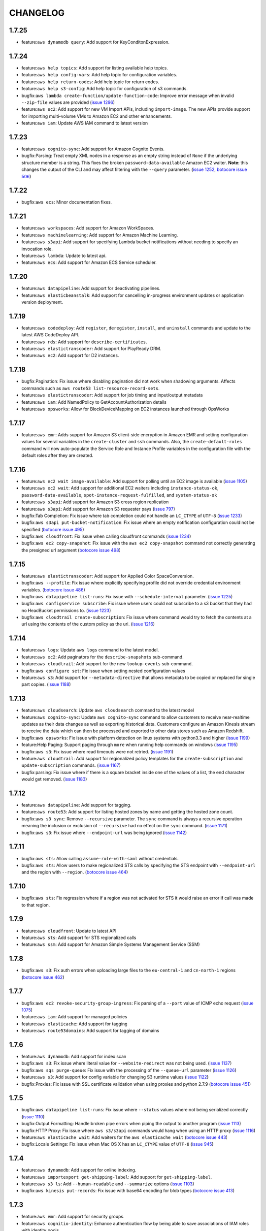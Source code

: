 =========
CHANGELOG
=========

1.7.25
======

* feature:``aws dynamodb query``: Add support for KeyConditonExpression.


1.7.24
======

* feature:``aws help topics``: Add support for listing available help topics.
* feature:``aws help config-vars``: Add help topic for configuration variables.
* feature:``aws help return-codes``: Add help topic for return codes.
* feature:``aws help s3-config``: Add help topic for configuration of s3
  commands.
* bugfix:``aws lambda create-function/update-function-code``: Improve
  error message when invalid ``--zip-file`` values are provided
  (`issue 1296 <https://github.com/aws/aws-cli/pull/1296>`__)
* feature:``aws ec2``: Add support for new VM Import APIs, including
  ``import-image``.  The new APIs provide support for importing
  multi-volume VMs to Amazon EC2 and other enhancements.
* feature:``aws iam``: Update AWS IAM command to latest version


1.7.23
======

* feature:``aws cognito-sync``: Add support for Amazon Cognito Events.
* bugfix:Parsing: Treat empty XML nodes in a response as an empty
  string instead of ``None`` if the underlying structure member
  is a string. This fixes the broken ``password-data-available``
  Amazon EC2 waiter. **Note**: this changes the output of the CLI
  and may affect filtering with the ``--query`` parameter.
  (`issue 1252 <https://github.com/aws/aws-cli/issues/1252>`__,
  `botocore issue 506 <https://github.com/boto/botocore/pull/506>`__)


1.7.22
======

* bugfix:``aws ecs``: Minor documentation fixes.


1.7.21
======

* feature:``aws workspaces``: Add support for Amazon WorkSpaces.
* feature:``aws machinelearning``: Add support for Amazon Machine Learning.
* feature:``aws s3api``: Add support for specifying Lambda bucket notifications
  without needing to specify an invocation role.
* feature:``aws lambda``: Update to latest api.
* feature:``aws ecs``: Add support for Amazon ECS Service scheduler.


1.7.20
======

* feature:``aws datapipeline``: Add support for deactivating pipelines.
* feature:``aws elasticbeanstalk``: Add support for cancelling in-progress
  environment updates or application version deployment.


1.7.19
======

* feature:``aws codedeploy``: Add ``register``, ``deregister``,
  ``install``, and ``uninstall`` commands and update to the latest
  AWS CodeDeploy API.
* feature:``aws rds``: Add support for ``describe-certificates``.
* feature:``aws elastictranscoder``: Add support for PlayReady DRM.
* feature:``aws ec2``: Add support for D2 instances.

1.7.18
======

* bugfix:Pagination: Fix issue where disabling pagination did not
  work when shadowing arguments.  Affects commands such as
  ``aws route53 list-resource-record-sets``.
* feature:``aws elastictranscoder``: Add support for job timing and
  input/output metadata
* feature:``aws iam``: Add NamedPolicy to GetAccountAuthorization
  details
* feature:``aws opsworks``: Allow for BlockDeviceMapping on EC2 instances
  launched through OpsWorks


1.7.17
======

* feature:``aws emr``: Adds support for Amazon S3 client-side encryption in
  Amazon EMR and setting configuration values for several variables in the
  ``create-cluster`` and ``ssh`` commands. Also, the
  ``create-default-roles`` command will now auto-populate the Service Role and
  Instance Profile variables in the configuration file with the default roles
  after they are created.


1.7.16
======

* feature:``aws ec2 wait image-available``:  Add support for polling
  until an EC2 image is available
  (`issue 1105 <https://github.com/aws/aws-cli/issues/1105>`__)
* feature:``aws ec2 wait``: Add support for additional EC2 waiters
  including ``instance-status-ok``, ``password-data-available``,
  ``spot-instance-request-fulfilled``, and ``system-status-ok``
* feature:``aws s3api``: Add support for Amazon S3 cross region
  replication
* feature:``aws s3api``:  Add support for Amazon S3 requester pays
  (`issue 797 <https://github.com/aws/aws-cli/issues/797>`__)
* bugfix:Tab Completion: Fix issue where tab completion could not
  handle an ``LC_CTYPE`` of ``UTF-8``
  (`issue 1233 <https://github.com/aws/aws-cli/pull/1233>`__)
* bugfix:``aws s3api put-bucket-notification``: Fix issue where
  an empty notification configuration could not be specified
  (`botocore issue 495 <https://github.com/boto/botocore/pull/495>`__)
* bugfix:``aws cloudfront``: Fix issue when calling cloudfront
  commands
  (`issue 1234 <https://github.com/aws/aws-cli/issues/1234>`__)
* bugfix:``aws ec2 copy-snapshot``: Fix issue with the
  ``aws ec2 copy-snapshot`` command not correctly generating the
  presigned url argument
  (`botocore issue 498 <https://github.com/boto/botocore/pull/498>`__)


1.7.15
======

* feature:``aws elastictranscoder``: Add support for Applied Color
  SpaceConversion.
* bugfix:``aws --profile``: Fix issue where explicitly specifying profile
  did not override credential environment variables.
  (`botocore issue 486 <https://github.com/boto/botocore/pull/486>`__)
* bugfix:``aws datapipeline list-runs``: Fix issue with
  ``--schedule-interval`` parameter.
  (`issue 1225 <https://github.com/aws/aws-cli/pull/1225>`__)
* bugfix:``aws configservice subscribe``: Fix issue where users could not
  subscribe to a s3 bucket that they had no HeadBucket permissions to.
  (`issue 1223 <https://github.com/aws/aws-cli/pull/1223>`__)
* bugfix:``aws cloudtrail create-subscription``: Fix issue where command would
  try to fetch the contents at a url using the contents of the custom policy
  as the url.
  (`issue 1216 <https://github.com/aws/aws-cli/pull/1216/files>`__)


1.7.14
======

* feature:``aws logs``: Update ``aws logs`` command to the latest model.
* feature:``aws ec2``: Add paginators for the ``describe-snapshots``
  sub-command.
* feature:``aws cloudtrail``: Add support for the new ``lookup-events``
  sub-command.
* bugfix:``aws configure set``: Fix issue when setting nested configuration
  values
* feature:``aws s3``: Add support for ``--metadata-directive`` that allows
  metadata to be copied or replaced for single part copies.
  (`issue 1188 <https://github.com/aws/aws-cli/pull/1188>`__)


1.7.13
======

* feature:``aws cloudsearch``: Update ``aws cloudsearch`` command
  to the latest model
* feature:``aws cognito-sync``:  Update ``aws cognito-sync`` command
  to allow customers to receive near-realtime updates
  as their data changes as well as exporting historical data. Customers
  configure an Amazon Kinesis stream to receive the data which can then be
  processed and exported to other data stores such as Amazon Redshift.
* bugfix:``aws opsworks``: Fix issue with platform detection on
  linux systems with python3.3 and higher
  (`issue 1199 <https://github.com/aws/aws-cli/pull/1199>`__)
* feature:Help Paging: Support paging through ``more`` when running
  help commands on windows
  (`issue 1195 <https://github.com/aws/aws-cli/pull/1195>`__)
* bugfix:``aws s3``: Fix issue where read timeouts were not retried.
  (`issue 1191 <https://github.com/aws/aws-cli/pull/1191>`__)
* feature:``aws cloudtrail``: Add support for regionalized policy templates
  for the ``create-subscription`` and ``update-subscription`` commands.
  (`issue 1167 <https://github.com/aws/aws-cli/pull/1167>`__)
* bugfix:parsing: Fix issue where if there is a square bracket inside one
  of the values of a list, the end character would get removed.
  (`issue 1183 <https://github.com/aws/aws-cli/pull/1183>`__)


1.7.12
======

* feature:``aws datapipeline``: Add support for tagging.
* feature:``aws route53``: Add support for listing hosted zones by name and
  getting the hosted zone count.
* bugfix:``aws s3 sync``: Remove ``--recursive`` parameter. The ``sync``
  command is always a recursive operation meaning the inclusion or
  exclusion of ``--recursive`` had no effect on the ``sync`` command.
  (`issue 1171 <https://github.com/aws/aws-cli/pull/1171>`__)
* bugfix:``aws s3``: Fix issue where ``--endpoint-url`` was being ignored
  (`issue 1142 <https://github.com/aws/aws-cli/pull/1142>`__)


1.7.11
======

* bugfix:``aws sts``: Allow calling ``assume-role-with-saml`` without
  credentials.
* bugfix:``aws sts``: Allow users to make regionalized STS calls by specifying
  the STS endpoint with ``--endpoint-url`` and the region with ``--region``.
  (`botocore issue 464 <https://github.com/boto/botocore/pull/464>`__)


1.7.10
======

* bugfix:``aws sts``: Fix regression where if a region was not activated for
  STS it would raise an error if call was made to that region.


1.7.9
=====

* feature:``aws cloudfront``: Update to latest API
* feature:``aws sts``: Add support for STS regionalized calls
* feature:``aws ssm``: Add support for Amazon Simple Systems Management Service (SSM)


1.7.8
=====

* bugfix:``aws s3``: Fix auth errors when uploading large files
  to the ``eu-central-1`` and ``cn-north-1`` regions
  (`botocore issue 462 <https://github.com/boto/botocore/pull/462>`__)


1.7.7
=====

* bugfix:``aws ec2 revoke-security-group-ingress``: Fix parsing
  of a ``--port`` value of ICMP echo request
  (`issue 1075 <https://github.com/aws/aws-cli/issues/1075>`__)
* feature:``aws iam``: Add support for managed policies
* feature:``aws elasticache``: Add support for tagging
* feature:``aws route53domains``: Add support for tagging of domains


1.7.6
=====

* feature:``aws dynamodb``: Add support for index scan
* bugfix:``aws s3``: Fix issue where literal value for ``--website-redirect``
  was not being used.
  (`issue 1137 <https://github.com/aws/aws-cli/pull/1137>`__)
* bugfix:``aws sqs purge-queue``: Fix issue with the processing
  of the ``--queue-url`` parameter
  (`issue 1126 <https://github.com/aws/aws-cli/issues/1126>`__)
* feature:``aws s3``: Add support for config variable for changing
  S3 runtime values
  (`issue 1122 <https://github.com/aws/aws-cli/pull/1122>`__)
* bugfix:Proxies: Fix issue with SSL certificate validation when
  using proxies and python 2.7.9
  (`botocore issue 451 <https://github.com/boto/botocore/pull/451>`__)


1.7.5
=====

* bugfix:``aws datapipeline list-runs``: Fix issue where
  ``--status`` values where not being serialized correctly
  (`issue 1110 <https://github.com/aws/aws-cli/pull/1110>`__)
* bugfix:Output Formatting: Handle broken pipe errors when
  piping the output to another program
  (`issue 1113 <https://github.com/aws/aws-cli/pull/1113>`__)
* bugfix:HTTP Proxy: Fix issue where ``aws s3/s3api`` commands would hang when
  using an HTTP proxy
  (`issue 1116 <https://github.com/aws/aws-cli/issues/1116>`__)
* feature:``aws elasticache wait``: Add waiters for the
  ``aws elasticache wait``
  (`botocore issue 443 <https://github.com/boto/botocore/pull/443>`__)
* bugfix:Locale Settings: Fix issue when Mac OS X has an ``LC_CTYPE`` value
  of ``UTF-8``
  (`issue 945 <https://github.com/aws/aws-cli/issues/945>`__)


1.7.4
=====

* feature:``aws dynamodb``: Add support for online indexing.
* feature:``aws importexport get-shipping-label``: Add support for
  ``get-shipping-label``.
* feature:``aws s3 ls``: Add ``--human-readable`` and ``--summarize`` options
  (`issue 1103 <https://github.com/aws/aws-cli/pull/1103>`__)
* bugfix:``aws kinesis put-records``: Fix issue with base64 encoding for
  blob types
  (`botocore issue 413 <https://github.com/boto/botocore/pull/413>`__)


1.7.3
=====

* feature:``aws emr``: Add support for security groups.
* feature:``aws cognitio-identity``: Enhance authentication flow by being able
  to save associations of IAM roles with identity pools.


1.7.2
=====

* feature:``aws autoscaling``: Add ClassicLink support.
* bugfix:``aws s3``: Fix issue where mtime was set before file was finished
  downloading.
  (`issue 1102 <https://github.com/aws/aws-cli/pull/1102>`__)


1.7.1
=====

* bugfix:``aws s3 cp``: Fix issue with parts of a file being
  downloaded more than once when streaming to stdout
  (`issue 1087 <https://github.com/aws/aws-cli/pull/1087>`__)
* bugfix:``--no-sign-request``: Fix issue where requests were still trying to
  be signed even though user used the ``--no-sign-request`` flag.
  (`botocore issue 433 <https://github.com/boto/botocore/pull/433>`__)
* bugfix:``aws cloudsearchdomain search``: Fix invalid signatures when
  using the ``aws cloudsearchdomain search`` command
  (`issue 976 <https://github.com/aws/aws-cli/issues/976>`__)


1.7.0
=====

* feature:``aws cloudhsm``: Add support for AWS CloudHSM.
* feature:``aws ecs``: Add support for ``aws ecs``, the Amazon EC2
  Container Service (ECS)
* feature:``aws rds``: Add Encryption at Rest and CloudHSM Support.
* feature:``aws ec2``: Add Classic Link support
* feature:``aws cloudsearch``: Update ``aws cloudsearch`` command
  to latest version
* bugfix:``aws cloudfront wait``: Fix issue where wait commands did not
  stop waiting when a success state was reached.
  (`botocore issue 426 <https://github.com/boto/botocore/pull/426>`_)
* bugfix:``aws ec2 run-instances``: Allow binary files to be passed to
  ``--user-data``
  (`botocore issue 416 <https://github.com/boto/botocore/pull/416>`_)
* bugfix:``aws cloudsearchdomain suggest``: Add ``--suggest-query``
  option to fix the argument being shadowed by the top level
  ``--query`` option.
  (`issue 1068 <https://github.com/aws/aws-cli/pull/1068>`__)
* bugfix:``aws emr``: Fix issue with endpoints for ``eu-central-1`` and
  ``cn-north-1``
  (`botocore issue 423 <https://github.com/boto/botocore/pull/423>`__)
* bugfix:``aws s3``: Fix issue where empty XML nodes are now parsed
  as an empty string ``""`` instead of ``null``, which allows for
  round tripping ``aws s3 get/put-bucket-lifecycle``
  (`issue 1076 <https://github.com/aws/aws-cli/issues/1076>`__)


1.6.10
======

* bugfix:AssumeRole: Fix issue with cache filenames when assuming a role
  on Windows
  (`issue 1063 <https://github.com/aws/aws-cli/issues/1063>`__)
* bugfix:``aws s3 ls``: Fix issue when listing Amazon S3 objects containing
  non-ascii characters in eu-central-1
  (`issue 1046 <https://github.com/aws/aws-cli/issues/1046>`__)
* feature:``aws storagegateway``: Update the ``aws storagegateway`` command
  to the latest version
* feature:``aws emr``: Update the ``aws emr`` command to the latest
  version
* bugfix:``aws emr create-cluster``: Fix script runnner jar to the current
  region location when ``--enable-debugging`` is specified in the
  ``aws emr create-cluster`` command


1.6.9
=====

* bugfix:``aws datapipeline get-pipeline-definition``: Rename operation
  parameter ``--version`` to ``--pipeline-version`` to avoid shadowing
  a built in parameter
  (`issue 1058 <https://github.com/aws/aws-cli/pull/1058>`__)
* bugfix:pip installation: Fix issue where pip installations would cause
  an error due to the system's python configuration
  (`issue 1051 <https://github.com/aws/aws-cli/issues/1051>`__)
* feature:``aws elastictranscoder``: Update the ``aws elastictranscoder``
  command to the latest version


1.6.8
=====

* bugfix:Non-ascii chars: Fix issue where escape sequences were being printed
  instead of the non-ascii chars
  (`issue 1048 <https://github.com/aws/aws-cli/issues/1048>`__)
* bugfix:``aws iam create-virtual-mfa-device``:  Fix issue with ``--outfile``
  not supporting relative paths
  (`issue 1002 <https://github.com/aws/aws-cli/pull/1002>`__)


1.6.7
=====

* feature:``aws sqs``: Add support for Amazon Simple Queue Service purge queue
  which allows users to delete the messages in their queue.
* feature:``aws opsworks``: Add AWS OpsWorks support for registering and
  assigning existing Amazon EC2 instances and on-premises servers.
* feature:``aws opsworks register``: Registers an EC2 instance or machine with
  AWS OpsWorks. Registering a machine using this command will install the
  AWS OpsWorks agent on the target machine and register it with an existing
  OpsWorks stack.
* bugfix:``aws s3``: Fix issue with expired signatures when retrying
  failed requests
  (`botocore issue 399 <https://github.com/boto/botocore/pull/399>`__)
* bugfix:``aws cloudformation get-template``: Fix error message when
  template does not exist
  (`issue 1044 <https://github.com/aws/aws-cli/issues/1044>`__)


1.6.6
=====

* feature:``aws kinesis put-records``: Add support for PutRecord operation. It
  writes multiple data records from a producer into an Amazon Kinesis
  stream in a single call
* feature:``aws iam get-account-authorization-details``: Add support for
  GetAccountAuthorizationDetails operation. It retrieves information about
  all IAM users, groups, and roles in your account, including their
  relationships to one another and their attached policies.
* feature:``aws route53 update-hosted-zone-comment``: Add support for updating
  the comment of a hosted zone.
* bugfix:Timestamp Arguments: Fix issue where certain timestamps were not
  being accepted as valid input
  (`botocore issue 389 <https://github.com/boto/botocore/pull/389>`__)
* bugfix:``aws s3``: Skip files whose names cannot be properly decoded
  (`issue 1038 <https://github.com/aws/aws-cli/pull/1038>`__)
* bugfix:``aws kinesis put-record``: Fix issue where ``--data`` argument
  was not being base64 encoded
  (`issue 1033 <https://github.com/aws/aws-cli/issues/1033>`__)
* bugfix:``aws cloudwatch put-metric-data``: Fix issue where the
  values for ``--statistic-values`` were not being parsed properly
  (`issue 1036 <https://github.com/aws/aws-cli/issues/1036>`__)


1.6.5
=====

* feature:``aws datapipeline``: Add support for using AWS Data Pipeline
  templates to create pipelines and bind values to parameters in the pipeline
* feature:``aws elastictranscoder``: Add support for encryption of files in
  Amazon S3
* bugfix:``aws s3``: Fix issue where requests were not being
  resigned correctly when using Signature Version 4
  (`botocore issue 388 <https://github.com/boto/botocore/pull/388>`__)
* bugfix:``aws s3``: Fix issue where KMS encrypted objects could not be
  downloaded
  (`issue 1026 <https://github.com/aws/aws-cli/pull/1026>`__)


1.6.4
=====

* bugfix:``aws s3``: Fix issue where datetime's were not being
  parsed properly when a profile was specified
  (`issue 1020 <https://github.com/aws/aws-cli/issues/1020>`__)
* bugfix:Assume Role Credential Provider: Fix issue with parsing
  expiry time from assume role credential provider
  (`botocore issue 387 <https://github.com/boto/botocore/pull/387>`__)


1.6.3
=====

* feature:``aws redshift``: Add support for integration with KMS
* bugfix:``aws cloudtrail create-subscription``: Set a bucket config
  location constraint on buckets created outside of us-east-1.
  (`issue 1013 <https://github.com/aws/aws-cli/pull/1013>`__)
* bugfix:``aws deploy push``: Fix s3 multipart uploads
* bugfix:``aws s3 ls``: Fix return codes for non existing objects
  (`issue 1008 <https://github.com/aws/aws-cli/pull/1008>`__)
* bugfix:Retrying Signed Requests: Fix issue where requests using
  Signature Version 4 signed with temporary credentials were not
  being retried properly, resulting in auth errors
  (`botocore issue 379 <https://github.com/boto/botocore/pull/379>`__)
* bugfix:``aws s3api get-bucket-location``: Fix issue where getting the
  bucket location for a bucket in eu-central-1 required specifying
  ``--region eu-central-1``
  (`botocore issue 380 <https://github.com/boto/botocore/pull/380>`__)
* bugfix:Timestamp Input: Fix regression where timestamps without any timezone
  information were not being handled properly
  (`issue 982 <https://github.com/aws/aws-cli/issues/982>`__)
* bugfix:Signature Version 4: You can enable Signature Version 4 for Amazon S3
  commands by running ``aws configure set default.s3.signature_version s3v4``
  (`issue 1006 <https://github.com/aws/aws-cli/issues/1006>`__,
  `botocore issue 382 <https://github.com/boto/botocore/pull/382>`__)
* bugfix:``aws emr``: Fix issue where ``--ssh``, ``--get``, ``--put``
  would not work when the cluster was in a waiting state
  (`issue 1007 <https://github.com/aws/aws-cli/issues/1007>`__)
* feature:Binary File Input: Add support for reading file contents as binary
  by prepending the filename with ``fileb://``
  (`issue 1010 <https://github.com/aws/aws-cli/pull/1010>`__)
* bugfix:Streaming Output File: Fix issue when streaming a response to a file
  and an error response is returned
  (`issue 1012 <https://github.com/aws/aws-cli/pull/1012>`__)
* bugfix:Binary Output: Fix regression where binary output was no longer
  being base64 encoded
  (`issue 1001 <https://github.com/aws/aws-cli/pull/1001>`__,
  `issue 970 <https://github.com/aws/aws-cli/pull/970>`__)


1.6.2
=====
* feature:``aws lambda``: Add support for Amazon Lambda
* feature:``aws s3``: Add support for S3 notifications
* bugfix:``aws configservice get-status``: Fix connecting to endpoint without
  using ssl.
  (`issue 998 <https://github.com/aws/aws-cli/pull/998>`__)
* bugfix:``aws deploy push``: Fix some python compatibility issues
  (`issue 1000 <https://github.com/aws/aws-cli/pull/1000>`__)


1.6.1
=====
* feature:``aws deploy``: Adds support for AWS CodeDeploy
* feature:``aws configservice``: Adds support for AWS Config
* feature:``aws kms``: Adds support AWS Key Management Service
* feature:``aws s3api``: Adds support for S3 server-side encryption using
  KMS
* feature:``aws ec2``: Adds support for EBS encryption using KMS
* feature:``aws cloudtrail``: Adds support for CloudWatch Logs delivery
* feature:``aws cloudformation``: Adds support for template summary.


1.6.0
=====

* feature:AssumeRole Credential Provider: Add support for assuming a role
  by configuring a ``role_arn`` and a ``source_profile`` in the AWS
  config file
  (`issue 991 <https://github.com/aws/aws-cli/pull/991>`__,
  `issue 990 <https://github.com/aws/aws-cli/pull/990>`__)
* feature:Waiters: Add a ``wait`` subcommand that allows for a command
  to block until an AWS resource reaches a given state
  (`issue 992 <https://github.com/aws/aws-cli/pull/992>`__,
  `issue 985 <https://github.com/aws/aws-cli/pull/985>`__)
* bugfix:``aws s3``: Fix issue where request was not properly signed
  on retried requests for ``aws s3``
  (`issue 986 <https://github.com/aws/aws-cli/issues/986>`__,
  `botocore issue 375 <https://github.com/boto/botocore/pull/375>`__)
* bugfix:``aws s3``: Fix issue where ``--exclude`` and ``--include`` were
  not being properly applied when a s3 prefix was provided.
  (`issue 993 <https://github.com/aws/aws-cli/pull/993>`__)


1.5.6
=====

* feature:``aws cloudfront``: Adds support for wildcard cookie names and
  options caching.
* feature:``aws route53``: Add further support for private dns and sigv4.
* feature:``aws cognito-sync``: Add support for push sync.


1.5.5
=====

* bugfix:Pagination: Only display ``--page-size`` when an operation can be
  paginated
  (`issue 956 <https://github.com/aws/aws-cli/pull/956>`__)
* feature:``--generate-cli-skeleton``: Generates a JSON skeleton to fill out
  and be used as input to ``--cli-input-json``.
  (`issue 963 <https://github.com/aws/aws-cli/pull/963>`_)
* feature:``--cli-input-json``: Runs an operation using a global JSON file
  that supplies all of the operation's arguments. This JSON file can
  be generated by ``--generate-cli-skeleton``.
  (`issue 963 <https://github.com/aws/aws-cli/pull/963>`_)


1.5.4
=====

* feature:``aws s3/s3api``: Show hint about using the correct region when
  the corresponding error occurs
  (`issue 968 <https://github.com/aws/aws-cli/pull/968>`__)

1.5.3
=====

* feature:``aws ec2 describe-volumes``: Add support for optional pagination.
* feature:``aws route53domains``: Add support for auto-renew domains.
* feature:``aws cognito-identity``: Add for Open-ID Connect.
* feature:``aws sts``: Add support for Open-ID Connect
* feature:``aws iam``: Add support for Open-ID Connect
* bugfix:``aws s3 sync``: Fix issue when uploading with ``--exact-timestamps``
  (`issue 964 <https://github.com/aws/aws-cli/pull/964>`__)
* bugfix:Retry: Fix issue where certain error codes were not being retried
  (`botocore issue 361 <https://github.com/boto/botocore/pull/361>`__)
* bugfix:``aws emr ssh``: Fix issue when using waiter interface to
  wait on the cluster state
  (`issue 954 <https://github.com/aws/aws-cli/pull/954>`__)


1.5.2
=====

* feature:``aws cloudsearch``: Add support for advance Japanese language
  processing.
* feature:``aws rds``: Add support for gp2 which provides faster
  access than disk-based storage.
* bugfix:``aws s3 mv``: Delete multi-part objects when transferring objects
  across regions using ``--source-region``
  (`issue 938 <https://github.com/aws/aws-cli/pull/938>`__)
* bugfix:``aws emr ssh``: Fix issue with waiter configuration not
  being found
  (`issue 937 <https://github.com/aws/aws-cli/issues/937>`__)


1.5.1
=====

* feature:``aws dynamodb``: Update ``aws dynamodb`` command to support
  storing and retrieving documents with full support for document
  models.  New data types are fully compatible with the JSON standard
  and allow you to nest document elements within one another.
* bugfix:``aws configure``: Fix bug where ``aws configure`` was not
  properly writing out to the shared credentials file
* bugfix:S3 Response Parsing: Fix regression for parsing S3 responses
  containing a status code of 200 with an error response body
  (`botocore issue 342 <https://github.com/boto/botocore/pull/342>`__)
* bugfix:Shorthand Error Message: Ensure the error message for
  shorthand parsing always contains the CLI argument name
  (`issue 935 <https://github.com/aws/aws-cli/pull/935>`__)


1.5.0
=====

* bugfix:Response Parsing: Fix response parsing so that leading
  and trailing spaces are preserved
* feature:Shared Credentials File: The ``aws configure`` and
  ``aws configure set`` command now write out all credential
  variables to the shared credentials file ``~/.aws/credentials``
  (`issue 847 <https://github.com/aws/aws-cli/issues/847>`__)
* bugfix:``aws s3``: Write warnings and errors to standard error as
  opposed to standard output.
  (`issue 919 <https://github.com/aws/aws-cli/pull/919>`__)
* feature:``aws s3``: Add ``--only-show-errors`` option that displays
  errors and warnings but suppresses all other output.
* feature:``aws s3 cp``: Added ability to upload local
  file streams from standard input to s3 and download s3
  objects as local file streams to standard output.
  (`issue 903 <https://github.com/aws/aws-cli/pull/903>`__)


1.4.4
=====

* feature:``aws emr create-cluster``:  Add support for ``--emrfs``.


1.4.3
=====

* feature:``aws iam``: Update ``aws iam`` command to latest version.
* feature:``aws cognito-sync``: Update ``aws cognito-sync`` command
  to latest version.
* feature:``aws opsworks``: Update ``aws opsworks`` command to latest
  version.
* feature:``aws elasticbeanstalk``: Add support for bundling logs.
* feature:``aws kinesis``: Add suport for tagging.
* feature:Page Size: Add a ``--page-size`` option, that
  controls page size when perfoming an operation that
  uses pagination.
  (`issue 889 <https://github.com/aws/aws-cli/pull/889>`__)
* bugfix:``aws s3``: Added support for ignoring and warning
  about files that do not exist, user does not have read
  permissions, or are special files (i.e. sockets, FIFOs,
  character special devices, and block special devices)
  (`issue 881 <https://github.com/aws/aws-cli/pull/881>`__)
* feature:Parameter Shorthand: Added support for
  ``structure(list-scalar, scalar)`` parameter shorthand.
  (`issue 882 <https://github.com/aws/aws-cli/pull/882>`__)
* bugfix:``aws s3``: Fix bug when unknown options were
  passed to ``aws s3`` commands
  (`issue 886 <https://github.com/aws/aws-cli/pull/886>`__)
* bugfix:Endpoint URL: Provide a better error message when
  an invalid ``--endpoint-url`` is provided
  (`issue 899 <https://github.com/aws/aws-cli/issues/899>`__)
* bugfix:``aws s3``: Fix issue when keys do not get properly
  url decoded when syncing from a bucket that requires pagination
  to a bucket that requires less pagination
  (`issue 909 <https://github.com/aws/aws-cli/pull/909>`__)


1.4.2
=====

* feature:``aws cloudsearchdomain``: Added sigv4 support.
* bugfix:Credentials: Raise an error if an incomplete profile is found
  (`issue 690 <https://github.com/aws/aws-cli/issues/690>`__)
* feature:Signing Requests: Add a ``--no-sign-request`` option that,
  when specified, will not sign any requests.
* bugfix:``aws s3``: Added ``-source-region`` argument to allow transfer
  between non DNS compatible buckets that were located in different regions.
  (`issue 872 <https://github.com/aws/aws-cli/pull/872>`__)


1.4.1
=====

* feature:``aws elb``: Add support for AWS Elastic Load Balancing tagging


1.4.0
=====

* feature: ``aws emr``: Move emr out of preview mode.
* bugfix: ``aws s3api``: Fix serialization of several s3 api commands.
  (`issue botocore 193 <https://github.com/boto/botocore/pull/196>`__)
* bugfix: ``aws s3 sync``: Fix issue for unnecessarily resyncing files
  on windows machines.
  (`issue 843 <https://github.com/aws/aws-cli/issues/843>`__)
* bugfix: ``aws s3 sync``: Fix issue where keys were being decoded twice
  when syncing between buckets.
  (`issue 862 <https://github.com/aws/aws-cli/pull/862>`__)


1.3.25
======

* bugfix:``aws ec2 describe-network-interface-attribute``: Fix issue where
  the model for the ``aws ec2 describe-network-interface-attribute`` was
  incorrect
  (`issue 558 <https://github.com/aws/aws-cli/issues/558>`__)
* bugfix:``aws s3``: Add option to not follow symlinks via
  ``--[no]-follow-symlinks``.  Note that the default behavior of following
  symlinks is left unchanged.
  (`issue 854 <https://github.com/aws/aws-cli/pull/854>`__,
   `issue 453 <https://github.com/aws/aws-cli/issues/453>`__,
   `issue 781 <https://github.com/aws/aws-cli/issues/781>`__)
* bugfix:``aws route53 change-tags-for-resource``: Fix serialization issue
  for ``aws route53 change-tags-for-resource``
  (`botocore issue 328 <https://github.com/boto/botocore/pull/328>`__)
* bugfix:``aws ec2 describe-network-interface-attribute``: Update parameters
  to add the ``--attribute`` argument
  (`botocore issue 327 <https://github.com/boto/botocore/pull/327>`__)
* feature:``aws autoscaling``: Update command to the latest version
* feature:``aws elasticache``: Update command to the latest version
* feature:``aws route53``: Update command to the latest version
* feature:``aws route53domains``: Add support for Amazon Route53 Domains


1.3.24
======

* feature:``aws elasticloadbalancing``: Update to the latest service model.
* bugfix:``aws swf poll-for-decision-task``: Fix issue where
  the default paginated response is missing output response keys
  (`issue botocore 324 <https://github.com/boto/botocore/pull/324>`__)
* bugfix:Connections: Fix issue where connections were hanging
  when network issues occurred
  `issue botocore 325 <https://github.com/boto/botocore/pull/325>`__)
* bugfix:``aws s3/s3api``: Fix issue where Deprecations were being
  written to stderr in Python 3.4.1
  `issue botocore 319 <https://github.com/boto/botocore/issues/319>`__)


1.3.23
======

* feature:``aws support``: Update ``aws support`` command to
  the latest version
* feature:``aws iam``: Update ``aws iam`` command to the latest
  version
* feature:``aws emr``: Add ``--hive-site`` option to
  ``aws emr create-cluster`` and ``aws emr install-application`` commands
* feature:``aws s3 sync``: Add an ``--exact-timestamps`` option
  to the ``aws s3 sync`` command
  (`issue 824 <https://github.com/aws/aws-cli/pull/824>`__)
* bugfix:``aws ec2 copy-snapshot``: Fix bug when spaces in
  the description caused the copy request to fail
  (`issue botocore 321 <https://github.com/boto/botocore/pull/321>`__)


1.3.22
======

* feature:``aws cwlogs``: Add support for Amazon CloudWatch Logs
* feature:``aws cognito-sync``: Add support for
  Amazon Cognito Service
* feature:``aws cognito-identity``: Add support for
  Amazon Cognito Identity Service
* feature:``aws route53``: Update ``aws route53`` command to the
  latest version
* feature:``aws ec2``: Update ``aws ec2`` command to the
  latest version
* bugfix:``aws s3/s3api``: Fix issue where ``--endpoint-url``
  wasn't being used for ``aws s3/s3api`` commands
  (`issue 549 <https://github.com/aws/aws-cli/issues/549>`__)
* bugfix:``aws s3 mv``: Fix bug where using the ``aws s3 mv``
  command to move a large file onto itself results in the
  file being deleted
  (`issue 831 <https://github.com/aws/aws-cli/issues/831>`__)
* bugfix:``aws s3``: Fix issue where parts in a multipart
  upload are stil being uploaded when a part has failed
  (`issue 834 <https://github.com/aws/aws-cli/issues/834>`__)
* bugfix:Windows: Fix issue where ``python.exe`` is on a path
  that contains spaces
  (`issue 825 <https://github.com/aws/aws-cli/pull/825>`__)


1.3.21
======

* feature:``aws opsworks``: Update the ``aws opsworks`` command
  to the latest version
* bugfix:Shorthand JSON: Fix bug where shorthand lists with
  a single item (e.g. ``--arg Param=[item]``) were not parsed
  correctly.
  (`issue 830 <https://github.com/aws/aws-cli/pull/830>`__)
* bugfix:Text output: Fix bug when rendering only
  scalars that are numbers in text output
  (`issue 829 <https://github.com/aws/aws-cli/pull/829>`__)
* bugfix:``aws cloudsearchdomain``: Fix bug where
  ``--endpoint-url`` is required even for ``help`` subcommands
  (`issue 828 <https://github.com/aws/aws-cli/pull/828>`__)


1.3.20
======

* feature:``aws cloudsearchdomain``: Add support for the
  Amazon CloudSearch Domain command.
* feature:``aws cloudfront``: Update the Amazon CloudFront
  command to the latest version


1.3.19
======

* feature:``aws ses``: Add support for delivery notifications
* bugfix:Region Config: Fix issue for ``cn-north-1`` region
  (`issue botocore 314 <https://github.com/boto/botocore/pull/314>`__)
* bugfix:Amazon EC2 Credential File: Fix regression for parsing
  EC2 credential file
  (`issue botocore 315 <https://github.com/boto/botocore/pull/315>`__)
* bugfix:Signature Version 2: Fix timestamp format when calculating
  signature version 2 signatures
  (`issue botocore 308 <https://github.com/boto/botocore/pull/308>`__)


1.3.18
======

* feature:``aws configure``: Add support for setting nested attributes
  (`issue 817 <https://github.com/aws/aws-cli/pull/817>`__)
* bugfix:``aws s3``: Fix issue when uploading large files to newly
  created buckets in a non-standard region
  (`issue 634 <https://github.com/aws/aws-cli/issues/634>`__)
* feature:``aws dynamodb``: Add support for a ``local`` region for
  dynamodb (``aws dynamodb --region local ...``)
  (`issue 608 <https://github.com/aws/aws-cli/issues/608>`__)
* feature:``aws elasticbeanstalk``: Update ``aws elasticbeanstalk``
  model to the latest version
* feature:Documentation Examples: Add more documentatoin examples for many
  AWS CLI commands
* feature:``aws emr``: Update model to the latest version
* feature:``aws elastictranscoder:`` Update model to the latest version


1.3.17
======

* feature:``aws s3api``: Add support for server-side encryption with
  a customer-supplied encryption key.
* feature:``aws sns``: Support for message attributes.
* feature:``aws redshift``: Support for renaming clusters.


1.3.16
======

* bugfix:``aws s3``: Fix bug related to retrying requests
  when 500 status codes are received
  (`issue botocore 302 <https://github.com/boto/botocore/pull/302>`__)
* bugfix:``aws s3``: Fix when when using S3 in the ``cn-north-1`` region
  (`issue botocore 301 <https://github.com/boto/botocore/pull/301>`__)
* bugfix:``aws kinesis``: Fix pagination bug when using the ``get-records``
  operation
  (`issue botocore 304 <https://github.com/boto/botocore/pull/304>`__)


1.3.15
======

* bugfix:Python 3.4.1:  Add support for python 3.4.1
  (`issue 800 <https://github.com/aws/aws-cli/issues/800>`__)
* feature:``aws emr``: Update preview commands for Amazon
  Elastic MapReduce


1.3.14
======

* bugfix:``aws s3``: Add filename to error message when we're unable
  to stat local filename
  (`issue 795 <https://github.com/aws/aws-cli/pull/795>`__)
* bugfix:``aws s3api get-bucket-policy``: Fix response parsing
  for the ``aws s3api get-bucket-policy`` command
  (`issue 678 <https://github.com/aws/aws-cli/issues/678>`__)
* bugfix:Shared Credentials: Fix bug when specifying profiles
  that don't exist in the CLI config file
  (`issue botocore 294 <https://github.com/boto/botocore/pull/294>`__)
* bugfix:``aws s3``: Handle Amazon S3 error responses that have
  a 200 OK status code
  (`issue botocore 298 <https://github.com/boto/botocore/pull/298>`__)
* feature:``aws sts``:  Update the ``aws sts`` command to the latest
  version
* feature:``aws cloudsearch``:  Update the ``aws cloudsearch`` command to the
  latest version


1.3.13
======

* feature:Shorthand: Add support for surrounding list parameters
  with ``[]`` chars in shorthand syntax
  (`issue 788 <https://github.com/aws/aws-cli/pull/788>`__)
* feature:Shared credential file: Add support for the
  ``~/.aws/credentials`` file
* feature:``aws ec2``: Add support for Amazon EBS encryption


1.3.12
======

* bugfix:``aws s3``: Fix issue when ``--delete`` and ``--exclude``
  filters are used together
  (`issue 778 <https://github.com/aws/aws-cli/issues/778>`__)
* feature:``aws route53``: Update ``aws route53`` to the latest
  model
* bugfix:``aws emr``: Fix issue with ``aws emr`` retry logic not
  being applied correctly
  (`botocore issue 285 <https://github.com/boto/botocore/pull/285>`__)


1.3.11
======

* feature:``aws cloudtrail``: Add support for eu-west-1, ap-southeast-2,
  and eu-west-1 regions
* bugfix:``aws ec2``:  Fix issue when specifying user data from a file
  containing non-ascii characters
  (`issue 765 <https://github.com/aws/aws-cli/issues/765>`__)
* bugfix:``aws cloudtrail``: Fix a bug with python3 when creating a
  subscription
  (`issue 773 <https://github.com/aws/aws-cli/pull/773>`__)
* bugfix:Shorthand: Fix issue where certain shorthand parameters were
  not parsing to the correct types
  (`issue 776 <https://github.com/aws/aws-cli/pull/776>`__)
* bugfix:``aws cloudformation``: Fix issue with parameter casing for
  the ``NotificationARNs`` parameter
  (`botocore issue 283 <https://github.com/boto/botocore/pull/283>`__)


1.3.10
======

* feature:``aws cloudformation``: Add support for updated API

1.3.9
=====

* feature:``aws sqs``: Add support for message attributes
* bugfix:``aws s3api``: Fix issue when setting metadata on an S3 object
  (`issue 356 <https://github.com/aws/aws-cli/issues/356>`__)

1.3.8
=====

* feature:``aws autoscaling``: Add support for launching Dedicated Instances
  in Amazon Virtual Private Cloud
* feature:``aws elasticache``: Add support to backup and restore for Redis
  clusters
* feature:``aws dynamodb``: Update ``aws dynamodb`` command to the latest API

1.3.7
=====

* bugfix:Output Format: Fix issue with encoding errors when
  using text and table output and redirecting to a pipe or file
  (`issue 742 <https://github.com/aws/aws-cli/issues/742>`__)
* bugfix:``aws s3``: Fix issue with sync re-uploading certain
  files
  (`issue 749 <https://github.com/aws/aws-cli/issues/749>`__)
* bugfix:Text Output: Fix issue with inconsistent text output
  based on order
  (`issue 751 <https://github.com/aws/aws-cli/issues/751>`__)
* bugfix:``aws datapipeline``: Fix issue for aggregating keys into
  a list when calling ``aws datapipeline get-pipeline-definition``
  (`issue 750 <https://github.com/aws/aws-cli/pull/750>`__)
* bugfix:``aws s3``: Fix issue when running out of disk
  space during ``aws s3`` transfers
  (`issue 739 <https://github.com/aws/aws-cli/issues/739>`__)
* feature:``aws s3 sync``: Add ``--size-only`` param to the
  ``aws s3 sync`` command
  (`issue 472 <https://github.com/aws/aws-cli/issues/473>`__,
   `issue 719 <https://github.com/aws/aws-cli/pull/719>`__)


1.3.6
=====

* bugfix:``aws cloudtrail``: Fix issue when using ``create-subscription``
  command
  (`issue botocore 268 <https://github.com/boto/botocore/pull/268>`__)
* feature:``aws cloudsearch``: Amazon CloudSearch has moved out of preview
  (`issue 730 <https://github.com/aws/aws-cli/pull/730>`__)
* bugfix:``aws s3 website``: Fix issue where ``--error-document`` was being
  ignored in certain cases
  (`issue 714 <https://github.com/aws/aws-cli/pull/714>`__)


1.3.5
=====

* feature:``aws opsworks``: Update ``aws opsworks`` model to the
  latest version
* bugfix:Pagination: Fix issue with ``--max-items`` with ``aws route53``,
  ``aws iam``, and ``aws ses``
  (`issue 729 <https://github.com/aws/aws-cli/pull/729>`__)
* bugfix:``aws s3``: Fix issue with fips-us-gov-west-1 endpoint
  (`issue botocore 265 <https://github.com/boto/botocore/pull/265>`__)
* bugfix:Table Output: Fix issue when displaying unicode
  characters in table output
  (`issue 721 <https://github.com/aws/aws-cli/pull/721>`__)
* bugfix:``aws s3``: Fix regression when syncing files with
  whitespace
  (`issue 706 <https://github.com/aws/aws-cli/issues/706>`__,
   `issue 718 <https://github.com/aws/aws-cli/issues/718>`__)


1.3.4
=====

* bugfix:``aws ec2``: Fix issue with EC2 model resulting in
  responses not being parsed.


1.3.3
=====

* feature:``aws ec2``: Add support for Amazon VPC peering
* feature:``aws redshift``: Add support for the latest Amazon Redshift API
* feature:``aws cloudsearch``: Add support for the latest Amazon CloudSearch
  API
* bugfix:``aws cloudformation``: Documentation updates
* bugfix:Argument Parsing: Fix issue when list arguments were
  not being decoded to unicode properly
  (`issue 711 <https://github.com/aws/aws-cli/issues/711>`__)
* bugfix:Output: Fix issue when invalid output type was provided
  in a config file or environment variable
  (`issue 600 <https://github.com/aws/aws-cli/issues/600>`__)


1.3.2
=====

* bugfix:``aws datapipeline``: Fix issue when serializing
  pipeline definitions containing list elements
  (`issue 705 <https://github.com/aws/aws-cli/issues/705>`__)
* bugfix:``aws s3``: Fix issue when recursively removing keys
  containing control characters
  (`issue 675 <https://github.com/aws/aws-cli/issues/675>`__)
* bugfix:``aws s3``: Honor ``--no-verify-ssl`` in high level
  ``aws s3`` commands
  (`issue 696 <https://github.com/aws/aws-cli/issues/696>`__)


1.3.1
=====

* bugfix:Parameters: Fix issue parsing with CLI
  parameters of type ``long``
  (`issue 693 <https://github.com/aws/aws-cli/pull/693/files>`__)
* bugfix:Pagination: Fix issue where ``--max-items``
  in pagination was always assumed to be an integer
  (`issue 689 <https://github.com/aws/aws-cli/pull/689>`__)
* feature:``aws elb``: Add support for AccessLog
* bugfix:Bundled Installer: Allow creation of bundled
  installer with ``pip 1.5``
  (`issue 691 <https://github.com/aws/aws-cli/issues/691>`__)
* bugfix:``aws s3``: Fix issue when copying objects using
  ``aws s3 cp`` with key names containing ``+`` characters
  (`issue #614 <https://github.com/aws/aws-cli/issues/614>`__)
* bugfix:``ec2 create-snapshot``: Remove ``Tags`` key from
  output response
  (`issue 247 <https://github.com/boto/botocore/pull/247>`__)
* bugfix:``aws s3``: ``aws s3`` commands should not be requiring regions
  (`issue 681 <https://github.com/aws/aws-cli/issues/681>`__)
* bugfix:``CLI Arguments``: Fix issue where unicode command line
  arguments were not being handled correctly
  (`issue 679 <https://github.com/aws/aws-cli/pull/679>`__)


1.3.0
=====

* bugfix:``aws s3``: Fix issue where S3 downloads would hang
  in certain cases and could not be interrupted
  (`issue 650 <https://github.com/aws/aws-cli/issues/650>`__,
   `issue 657 <https://github.com/aws/aws-cli/issues/657>`__)
* bugfix:``aws s3``: Support missing canned ACLs when using
  the ``--acl`` parameter
  (`issue 663 <https://github.com/aws/aws-cli/issues/663>`__)
* bugfix:``aws rds describe-engine-default-parameters``: Fix
  pagination issue when calling
  ``aws rds describe-engine-default-parameters``
  (`issue 607 <https://github.com/aws/aws-cli/issues/607>`__)
* bugfix:``aws cloudtrail``: Merge existing SNS topic policy
  with the existing AWS CloudTrail policy instead of overwriting
  the default topic policy
* bugfix:``aws s3``: Fix issue where streams were not being
  rewound when encountering 307 redirects with multipart uploads
  (`issue 544 <https://github.com/aws/aws-cli/issues/544>`__)
* bugfix:``aws elb``: Fix issue with documentation errors
  in ``aws elb help``
  (`issue 622 <https://github.com/aws/aws-cli/issues/622>`__)
* bugfix:JSON Parameters: Add a more clear error message
  when parsing invalid JSON parameters
  (`issue 639 <https://github.com/aws/aws-cli/pull/639>`__)
* bugfix:``aws s3api``: Properly handle null inputs
  (`issue 637 <https://github.com/aws/aws-cli/issues/637>`__)
* bugfix:Argument Parsing: Handle files containing JSON with
  leading and trailing spaces
  (`issue 640 <https://github.com/aws/aws-cli/pull/640>`__)


1.2.13
======

* feature:``aws route53``: Update ``aws route53`` command to
  support string-match health checks and the UPSERT action for the
  ``aws route53 change-resource-record-sets`` command
* bugfix:Command Completion: Don't show tracebacks on SIGINT
  (`issue 628 <https://github.com/aws/aws-cli/issues/628>`__)
* bugfix:Docs: Don't duplicate enum values in reference docs
  (`issue 632 <https://github.com/aws/aws-cli/pull/632>`__)
* bugfix:``aws s3``: Don't require ``s3://`` prefix
  (`issue 626 <https://github.com/aws/aws-cli/pull/626>`__)


1.2.12
======

* feature:``aws configure``: Add support for ``configure get`` and ``configure
  set`` command which allow you to set and get configuration values from the
  AWS config file (`issue 602 <https://github.com/aws/aws-cli/issues/602`__)
* bugfix:``aws s3``: Fix issue with Amazon S3 downloads on certain OSes
  (`issue 619 <https://github.com/aws/aws-cli/issues/619`__)


1.2.11
======

* Add support for the ``--recursive`` option in the ``aws s3 ls`` command
  (`issue 465 <https://github.com/aws/aws-cli/issues/465`)
* Add support for the ``AWS_CA_BUNDLE`` environment variable so that users
  can specify an alternate path to a cert bundle
  (`issue 586 <https://github.com/aws/aws-cli/pull/586>`__)
* Add ``metadata_service_timeout`` and ``metadata_service_num_attempts``
  config parameters to control behavior when retrieving credentials using
  an IAM role (`issue 597 <https://github.com/aws/aws-cli/pull/597>`__)
* Retry intermittent ``aws s3`` download failures including socket timeouts
  and content length mismatches (`issue 594 <https://github.com/aws/aws-cli/pull/594>`__)
* Fix response parsing of ``aws s3api get-bucket-location``
  (`issue 345 <https://github.com/aws/aws-cli/issues/345>`__)
* Fix response parsing of the ``aws elastictranscoder`` command
  (`issue 207 <https://github.com/boto/botocore/pull/207>`__)
* Update ``aws elasticache`` command to not require certain parameters


1.2.10
======

* Add support for creating launch configuration or Auto Scaling groups
  using an Amazon EC2 instance, for attaching Amazon EC2 isntances to an
  existing Auto Scaling group, and for describing the limits on the Auto
  Scaling resources in the ``aws autoscaling`` command
* Update documentation in the ``aws support`` command
* Allow the ``--protocol`` customization for ``CreateNetworkAclEntry`` to
  also work for ``ReplaceNetworkAclEntry`` (`issue 559 <https://github.com/aws/aws-cli/issues/559>`__)
* Remove one second delay when tasks are finished running for several
  ``aws s3`` subcommands (`issue 551 <https://github.com/aws/aws-cli/pull/551>`__)
* Fix bug in shorthand documentation generation that prevented certain
  nested structure parameters from being fully documented (`issue 579 <https://github.com/aws/aws-cli/pull/579>`__)
* Update default timeout from .1 second to 1 second (`botocore issue 202 <https://github.com/boto/botocore/pull/202>`__)
* Removed filter parameter in RDS operations (`issue 515 <https://github.com/aws/aws-cli/issues/515>`__)
* Fixed region endpoint for the ``aws kinesis`` command (`botocore issue 194 <https://github.com/boto/botocore/pull/194>`__)


1.2.9
=====

* Fix issue 548 where ``--include/--exclude`` arguments for various
  ``aws s3`` commands were prepending the CWD instead of the source
  directory for filter patterns
* Fix issue 552 where a remote location without a trailing slash would
  show a malformed XML error when using various  ``aws s3`` commands
* Add support for tagging in ``aws emr`` command
* Add support for georestrictions in ``aws cloudfront`` command
* Add support for new audio compression codecs in the
  ``aws elastictranscoder`` command
* Update the ``aws cloudtrail`` command to the latest API
* Add support for the new China (Beijing) Region. Note: Although the AWS CLI
  now includes support for the newly announced China (Beijing)
  Region, the service endpoints will not be accessible until the Region’s
  limited preview is launched in early 2014. To find out more about the new
  Region and request a limited preview account, please visit
  http://www.amazonaws.cn/.


1.2.8
=====

* Add support for parallel multipart uploads when copying objects
  between Amazon S3 locations when using the ``aws s3`` command (issue 538)
* Fix issue 542 where the ``---stack-policy-url`` will parameter will not
  interpret its value as a URL when using the
  ``aws cloudformation create-stack`` command
* Add support for global secondary indexes in the ``aws dynamodb`` command
* Add support for the ``aws kinesis`` command
* Add support for worker roles in the ``aws elasticbeanstalk`` command
* Add support for resource tagging and other new operations in the
  ``aws emr`` command
* Add support for resource-based permissions in the
  ``aws opsworks`` command
* Update the ``aws elasticache`` command to signature version 4


1.2.7
=====

* Allow tcp, udp, icmp, all for ``--protocol`` param of
  the ``ec2 create-network-acl-entry`` command
  (`issue 508 <https://github.com/aws/aws-cli/issues/508>`__)
* Fix bug when filtering ``s3://`` locations with the
  ``--include/--exclude`` params
  (`issue 531 <https://github.com/aws/aws-cli/pull/531>`__)
* Fix an issue with map type parameters raising uncaught
  exceptions in commands such as `sns create-platform-application`
  (`issue 407 <https://github.com/aws/aws-cli/issues/407>`__)
* Fix an issue when both ``--private-ip-address`` and
  ``--associate-public-ip-address`` are specified in the
  ``ec2 run-instances`` command
  (`issue 520 <https://github.com/aws/aws-cli/issues/520>`__)
* Fix an issue where ``--output text`` was not providing
  a starting identifier for certain rows
  (`issue 516 <https://github.com/aws/aws-cli/pull/516>`__)
* Update the ``support`` command to the latest version
* Update the ``--query`` syntax to support flattening sublists
  (`boto/jmespath#20 <https://github.com/boto/jmespath/pull/20>`__)


1.2.6
=====

* Allow ``--endpoint-url`` to work with the ``aws s3`` command
  (`issue 469 <https://github.com/aws/aws-cli/pull/469>`__)
* Fix issue with ``aws cloudtrail [create|update]-subscription`` not
  honoring the ``--profile`` argument
  (`issue 494 <https://github.com/aws/aws-cli/issues/494>`__)
* Fix issue with ``--associate-public-ip-address`` when a ``--subnet-id``
  is provided (`issue 501 <https://github.com/aws/aws-cli/issues/501>`__)
* Don't require key names for structures of single scalar values
  (`issue 484 <https://github.com/aws/aws-cli/issues/484>`__)
* Fix issue with symlinks silently failing during ``s3 sync/cp``
  (`issue 425 <https://github.com/aws/aws-cli/issues/425>`__
   and `issue 487 <https://github.com/aws/aws-cli/issues/487>`__)
* Add a ``aws configure list`` command to show where the configuration
  values are sourced from
  (`issue 513 <https://github.com/aws/aws-cli/pull/513>`__)
* Update ``cloudwatch`` command to use Signature Version 4
* Update ``ec2`` command to support enhanced network capabilities and
  pagination controls for ``describe-instances`` and ``describe-tags``
* Add support in ``rds`` command for copying DB snapshots from
  one AWS region to another


1.2.5
=====

* Add support for AWS Cloudtrail
* Add support for identity federation using SAML 2.0 in the ``aws iam`` command
* Update the ``aws redshift`` command to include several new features related to
  event notifications, encryption, audit logging, data load from external hosts,
  WLM configuration, and database distribution styles and functions
* Add a ``--associate-public-ip-address`` option to the ``ec2 run-instances``
  command (`issue 479 <https://github.com/aws/aws-cli/issues/479>`__)
* Add an ``s3 website`` command for configuring website configuration for an S3
  bucket (`issue 482 <https://github.com/aws/aws-cli/pull/482>`__)


1.2.4
=====

* Fix an issue with the ``s3`` command when using GovCloud regions
  (boto/botocore#170)
* Fix an issue with the ``s3 ls`` command making an extra query at the
  root level (issue 439)
* Add detailed error message when unable to decode local filenames during
  an ``s3 sync`` (issue 378)
* Support ``-1`` and ``all`` as valid values to the ``--protocol`` argument
  to ``ec2 authorize-security-group-ingress`` and
  ``ec2 authorize-security-group-egress`` (issue 460)
* Log the reason why a file is synced when using the ``s3 sync`` command
* Fix an issue when uploading large files on low bandwidth networks
  (issue 454)
* Fix an issue with parsing shorthand boolean argument values (issue 477)
* Fix an issue with the ``cloudsearch`` command missing a required attribute
  (boto/botocore#175)
* Fix an issue with parsing XML response for
  ``ec2 describe-instance-attribute`` (boto/botocore#174)
* Update ``cloudformation`` command to support new features for stacks and
  templates
* Update ``storagegateway`` command to support a new gateway configuration,
  Gateway-Virtual Tape Library (Gateway-VTL)
* Update ``elb`` command to support cross-zone load balancing, which
  changes the way that Elastic Load Balancing (ELB) routes incoming requests


1.2.3
=====

* Add a new ``configure`` command that allows users to interactively specify
  configuration values (pull request 455)
* Add support for new EMR APIs, termination of specific cluster instances, and
  unlimited EMR steps
* Update Amazon CloudFront command to the 2013-09-27 API version
* Fix issue where Expires timestamp in bundle-instance policy is incorrect
  (issue 456)
* The requests library is now vendored in botocore (at version 2.0.1)
* Fix an issue where timestamps used for Signature Version 4 weren't being
  refreshed (boto/botocore#162)


1.2.2
=====

* Fix an issue causing ``s3 sync`` with the ``--delete`` incorrectly deleting files (issue 440)
* Fix an issue with ``--output text`` combined with paginated results (boto/botocore#165)
* Fix a bug in text output when an empty list is encountered (issue 446)


1.2.1
=====

* Update the AWS Direct Connect command to support the latest features
* Fix text output with single scalar value (issue 428)
* Fix shell quoting for ``PAGER``/``MANPAGER`` environment variable (issue 429)
* --endpoint-url is explicitly used for URL of remote service (boto/botocore#163)
* Fix an validation error when using ``--ip-permissions`` and ``--group-id`` together (issue 435)


1.2.0
=====

* Update Amazon Elastic Transcoder command with audio transcoding features
* Improve text output (``--output text``) to have a consistent output structure
* Add ``--query`` argument that allows you to specify output data using a JMESPath expression
* Upgrade requests library to 2.0.0
* Update Amazon Redshift region configuration to include ``ap-southeast-1``  and ``ap-southeast-2``
* Update Amazon S3 region configuration to include ``fips-us-gov-west-1``
* Add a bundled installer for the CLI which bundles all necessary dependencies (does not require pip)
* Fix an issue with ZSH tab completion (issue 411)
* Fix an issue with S3 requests timing out (issue 401)
* Fix an issue with ``s3api delete-objects`` not providing the ``Content-MD5`` header (issue 400)


1.1.2
=====

* Update the Amazon EC2 command to support Reserved Instance instance type modifications
* Update the AWS OpsWorks command to support new resource management features
* Fix an issue when transferring files on different drives on Windows
* Fix an issue that caused interactive help to emit control characters on certain Linux distributions


1.1.1
=====

* Update the Amazon CloudFront command to support the latest API version 2013-08-26
* Update the Auto Scaling client to support public IP address association of instances
* Update Amazon SWF to support signature version 4
* Update Amazon RDS with a new subcommand, ``add-source-identifier-to-subscription``


1.1.0
=====

* Update the ``s3`` commands to support the setting for how objects are stored in Amazon S3
* Update the Amazon EC2 command to support the latest API version (2013-08-15)
* Fix an issue causing excessive CPU utilization in some scenarios where many files were being uploaded
* Fix a memory growth issue with ``s3`` copying and syncing of files
* Fix an issue caused by a conflict with a dependency and Python 3.x that caused installation to fail
